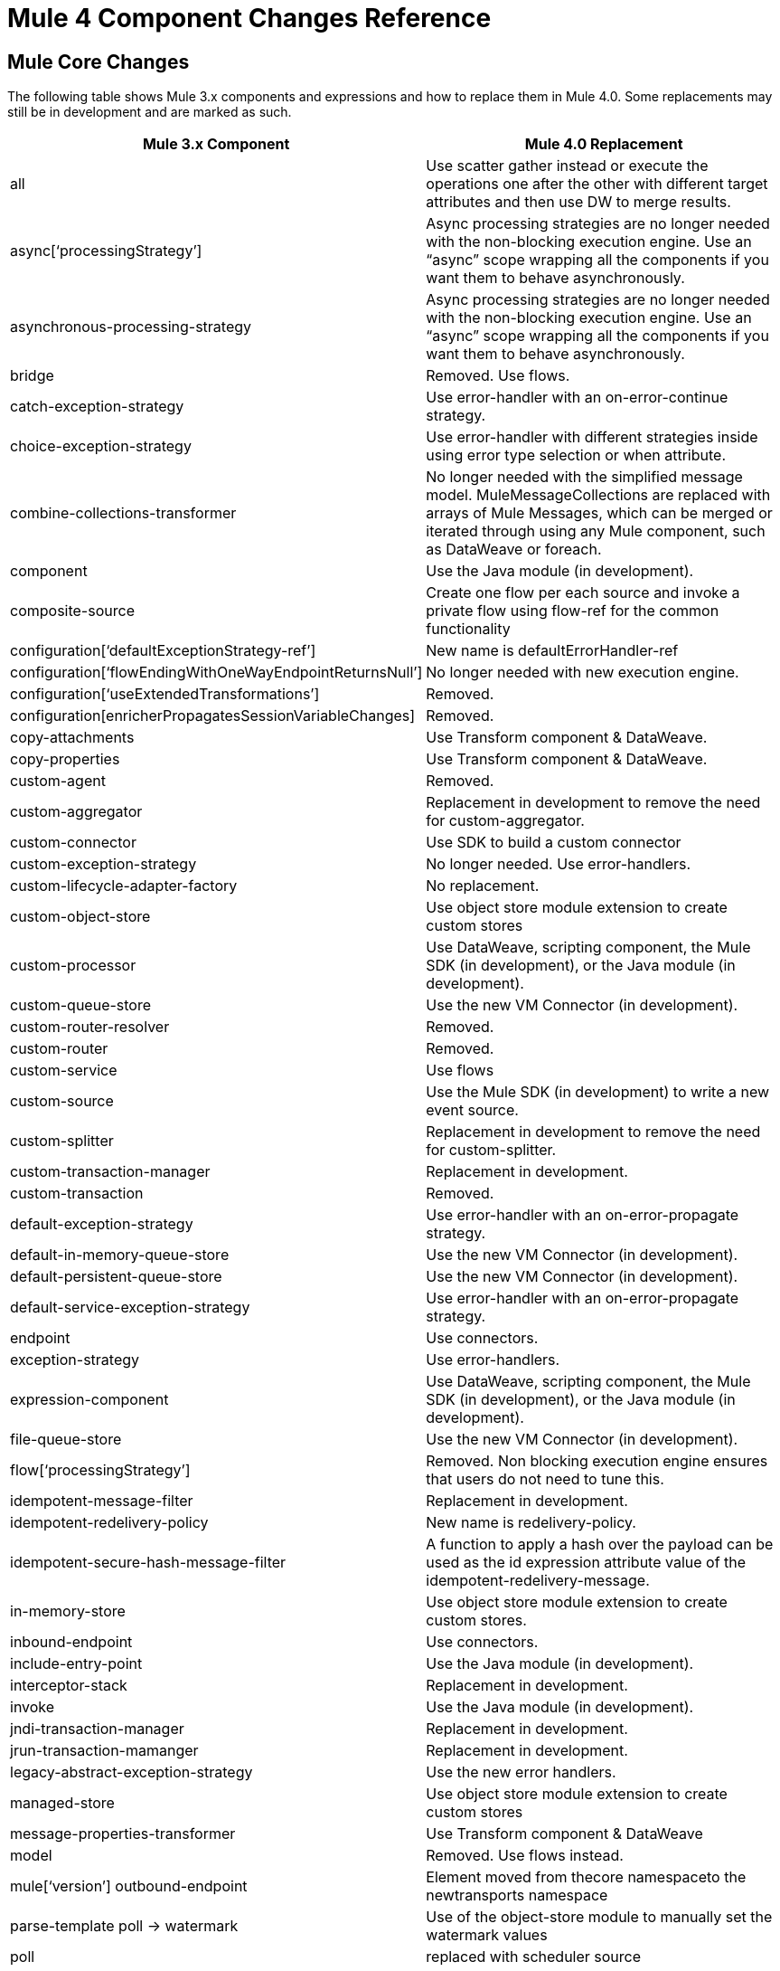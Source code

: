 = Mule 4 Component Changes Reference
:keywords: studio, server, components, connectors, elements, palette, global elements, configuration elements

== Mule Core Changes

The following table shows Mule 3.x components and expressions and how to replace them in Mule 4.0. Some replacements may still be in development and are marked as such.

[%header,cols="30,70"]
|===
Mule 3.x Component|Mule 4.0 Replacement|
all|Use scatter gather instead or execute the operations one after the other with different target attributes and then use DW to merge results.|
async[‘processingStrategy’]|Async processing strategies are no longer needed with the non-blocking execution engine. Use an “async” scope wrapping all the components if you want them to behave asynchronously.|
asynchronous-processing-strategy|Async processing strategies are no longer needed with the non-blocking execution engine. Use an “async” scope wrapping all the components if you want them to behave asynchronously.|
bridge|Removed. Use flows.|
catch-exception-strategy|Use error-handler with an on-error-continue strategy.|
choice-exception-strategy|Use error-handler with different strategies inside using error type selection or when attribute.|
combine-collections-transformer|No longer needed with the simplified message model. MuleMessageCollections are replaced with arrays of Mule Messages, which can be merged or iterated through using any Mule component, such as DataWeave or foreach.|
component|Use the Java module (in development).|
composite-source|Create one flow per each source and invoke a private flow using flow-ref for the common functionality|
configuration[‘defaultExceptionStrategy-ref’]|New name is defaultErrorHandler-ref|
configuration[‘flowEndingWithOneWayEndpointReturnsNull’]|No longer needed with new execution engine.|
configuration[‘useExtendedTransformations’]|Removed.|
configuration[enricherPropagatesSessionVariableChanges]|Removed.|
copy-attachments|Use Transform component & DataWeave.|
copy-properties|Use Transform component & DataWeave.|
custom-agent|Removed.|
custom-aggregator|Replacement in development to remove the need for custom-aggregator.|
custom-connector|Use SDK to build a custom connector|
custom-exception-strategy|No longer needed. Use error-handlers.|
custom-lifecycle-adapter-factory|No replacement.|
custom-object-store|Use object store module extension to create custom stores|
custom-processor|Use DataWeave, scripting component, the Mule SDK (in development), or the Java module (in development).|
custom-queue-store|Use the new VM Connector (in development).|
custom-router-resolver|Removed.|
custom-router|Removed.|
custom-service|Use flows|
custom-source|Use the Mule SDK (in development) to write a new event source.|
custom-splitter|Replacement in development to remove the need for custom-splitter.|
custom-transaction-manager|Replacement in development.|
custom-transaction|Removed.|
default-exception-strategy|Use error-handler with an on-error-propagate strategy.|
default-in-memory-queue-store|Use the new VM Connector (in development).|
default-persistent-queue-store|Use the new VM Connector (in development).|
default-service-exception-strategy|Use error-handler with an on-error-propagate strategy.|
endpoint|Use connectors.|
exception-strategy|Use error-handlers.|
expression-component|Use DataWeave, scripting component, the Mule SDK (in development), or the Java module (in development).|
file-queue-store|Use the new VM Connector (in development).|
flow[‘processingStrategy’]|Removed. Non blocking execution engine ensures that users do not need to tune this.|
idempotent-message-filter|Replacement in development.|
idempotent-redelivery-policy|New name is redelivery-policy.|
idempotent-secure-hash-message-filter|A function to apply a hash over the payload can be used as the id expression attribute value of the idempotent-redelivery-message.|
in-memory-store|Use object store module extension to create custom stores.|
inbound-endpoint|Use connectors.|
include-entry-point|Use the Java module (in development).|
interceptor-stack|Replacement in development.|
invoke|Use the Java module (in development).|
jndi-transaction-manager|Replacement in development.|
jrun-transaction-mamanger|Replacement in development.|
legacy-abstract-exception-strategy|Use the new error handlers.|
managed-store|Use object store module extension to create custom stores|
message-properties-transformer|Use Transform component & DataWeave|
model|Removed. Use flows instead. |
mule[‘version’]
outbound-endpoint|Element moved from thecore namespaceto the newtransports namespace|
parse-template
poll -> watermark|Use of the object-store module to manually set the watermark values|
poll|replaced with scheduler source|
pooling-profile[‘disabled’]|New attribute|
processor|Use DataWeave, scripting component, the Mule SDK (in development), or the Java module (in development).|
prototype-object|Use Java module or Spring module|
queue-profile|Removed.|
queue-store|Removed.|
recipient-list|Removed.|
reconnect-custom-notifier|Removed.|
reconnect-custom-notifier|Removed.|
reconnect-custom-strategy|Removed.|
reconnect-custom-strategy|Removed.|
reconnect-notifier|Replacement in development.|
remove-attachment|Use Transform component & DataWeave|
remove-property|Use Transform component & DataWeave|
remove-variable|Use Transform component & DataWeave|
response|Removed. No longer needed.|
request-reply|Mule 4 will not longer support request-reply for all connectors. Connectors that had a “request-reply” behaviour will provide a “request-reply” operation built in, such as the JMS consume operation.|
resin-transaction-mamanger|Replacement in development.|
rollback-exception-strategy|Use error-handler with an on-error-propagate strategy.|
scatter-gather[‘threading-profile’]|No longer needed now that Mule 4 is non blocking. |
seda-model|No more SEDA queues in Mule 4. The execution engine in Mule 4 is non-blocking.|
service|Use flows|
set-attachment|Use Transform component & DataWeave.|
set-payload|Use Transform component & DataWeave.|
set-property|Use Transform component & DataWeave.|
set-session-variable|Use Transform component & DataWeave.|
set-variable|Use Transform component & DataWeave|
simple-in-memory-queue-store|Use the new VM Connector (in development).|
simple-service|Use flows.|
simple-text-file-store|Use object store module extension to create custom stores|
singleton-object|Use Java module or Spring module|
spring-object|Use Java module or Spring module|
synchronous-processing-strategy|The behavior related to flow components execution is the same as flows in 4.x but it doesn't always execute in the same thread as in 3.x.|
transactional scope|Replaced with “try” scope.|
until-successful|Replacement in development. Will be combined with the new try scope.|
username-password-filter|Replacement in development.|
validator|Removed.|
weblogic-transaction-manager|Replacement in development.|
websphere-transaction-manager|Replacement in development.|
*-all-strategy|Removed.|
*-entry-point-resolver|Use the Java module (in development).|
*-filter|Replacement in development.|
*-interceptor|Replacement in development.|
*-message-info-mapping|Replacement in development.|
*-point-resolver-set|Use the Java module (in development).|
*-router|Removed.|
*-threading-profiled|Now they belong to the transports namespace|
*-transformer|Replacement in development.|
|===

== Mule Modules & Connectors

Mule 4 beta contains a subset of all the connectors available for Mule 3.The following table shows deprecated/removed Mule 3.x modules and how to replace them in Mule 4.0. All other Select and Premium connectors are in development.

[%header,cols="30,70"]
|===
Mule 3.x Module| Mule 4.0 Replacement
|Ajax	| Use APIkit + standard REST.
|Atom	| Replaced with HTTP + DataWeave
|Axis	| Use WS Consumer / APIkit for SOAP
|Drools|Removed.
|BPM|MuleSoft now provides connectivity to Paga or Appian for BPM.
|EJB|Removed.
|Guice|Removed.
|jBPM|MuleSoft now provides connectivity to Paga or Appian for BPM.
|Jetty	| Use new HTTP module.
|OGNL	| Replaced DataWeave expression language, or MEL in compatibility module.
|Patterns|Removed. Use flows instead.
|Quartz	| Use <poll>
|RSS	| Use HTTP + DataWeave
|SXC	| Use DataWeave.
|Tomcat 	| New embedded mode in development.
|Servlet	| New embedded mode in development.
|Stdio|Removed.
|UDP	| Use Sockets.
|XMPP|Removed.
|===

== See Also

* link:/mule-user-guide/v/4.0/mule-runtime-updates[What's new in Mule 4]
* link:/mule-user-guide/v/4.0/about-event-source[About the Event Source]
* link:/mule-user-guide/v/4.0/about-event-processors[About Event Processors]
